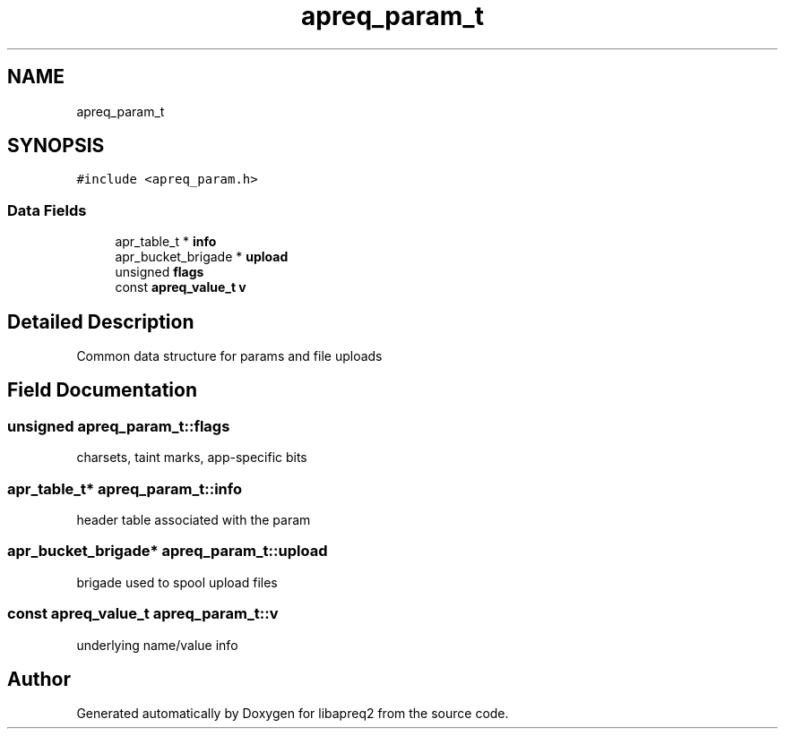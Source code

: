 .TH "apreq_param_t" 3 "Wed Mar 10 2021" "Version 2.16" "libapreq2" \" -*- nroff -*-
.ad l
.nh
.SH NAME
apreq_param_t
.SH SYNOPSIS
.br
.PP
.PP
\fC#include <apreq_param\&.h>\fP
.SS "Data Fields"

.in +1c
.ti -1c
.RI "apr_table_t * \fBinfo\fP"
.br
.ti -1c
.RI "apr_bucket_brigade * \fBupload\fP"
.br
.ti -1c
.RI "unsigned \fBflags\fP"
.br
.ti -1c
.RI "const \fBapreq_value_t\fP \fBv\fP"
.br
.in -1c
.SH "Detailed Description"
.PP 
Common data structure for params and file uploads 
.SH "Field Documentation"
.PP 
.SS "unsigned apreq_param_t::flags"
charsets, taint marks, app-specific bits 
.SS "apr_table_t* apreq_param_t::info"
header table associated with the param 
.SS "apr_bucket_brigade* apreq_param_t::upload"
brigade used to spool upload files 
.SS "const \fBapreq_value_t\fP apreq_param_t::v"
underlying name/value info 

.SH "Author"
.PP 
Generated automatically by Doxygen for libapreq2 from the source code\&.
